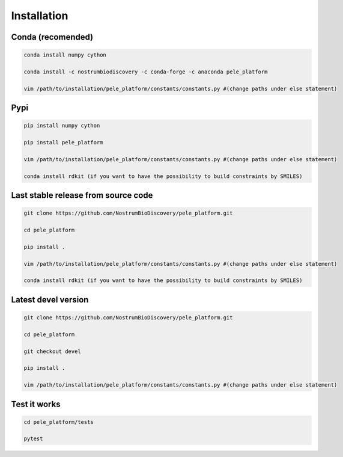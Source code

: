 Installation
###############

Conda (recomended)
--------------------

.. code-block:: bash

    conda install numpy cython

    conda install -c nostrumbiodiscovery -c conda-forge -c anaconda pele_platform

    vim /path/to/installation/pele_platform/constants/constants.py #(change paths under else statement)


Pypi
------

.. code-block:: bash

    pip install numpy cython

    pip install pele_platform
    
    vim /path/to/installation/pele_platform/constants/constants.py #(change paths under else statement)

    conda install rdkit (if you want to have the possibility to build constraints by SMILES)


Last stable release from source code
--------------------------------------------

.. code-block:: bash

    git clone https://github.com/NostrumBioDiscovery/pele_platform.git
    
    cd pele_platform
    
    pip install .
    
    vim /path/to/installation/pele_platform/constants/constants.py #(change paths under else statement)

    conda install rdkit (if you want to have the possibility to build constraints by SMILES)


Latest devel version
----------------------

.. code-block:: bash

    git clone https://github.com/NostrumBioDiscovery/pele_platform.git
    
    cd pele_platform

    git checkout devel
    
    pip install .

    vim /path/to/installation/pele_platform/constants/constants.py #(change paths under else statement)
    
Test it works
----------------

.. code-block:: bash

    cd pele_platform/tests

    pytest
